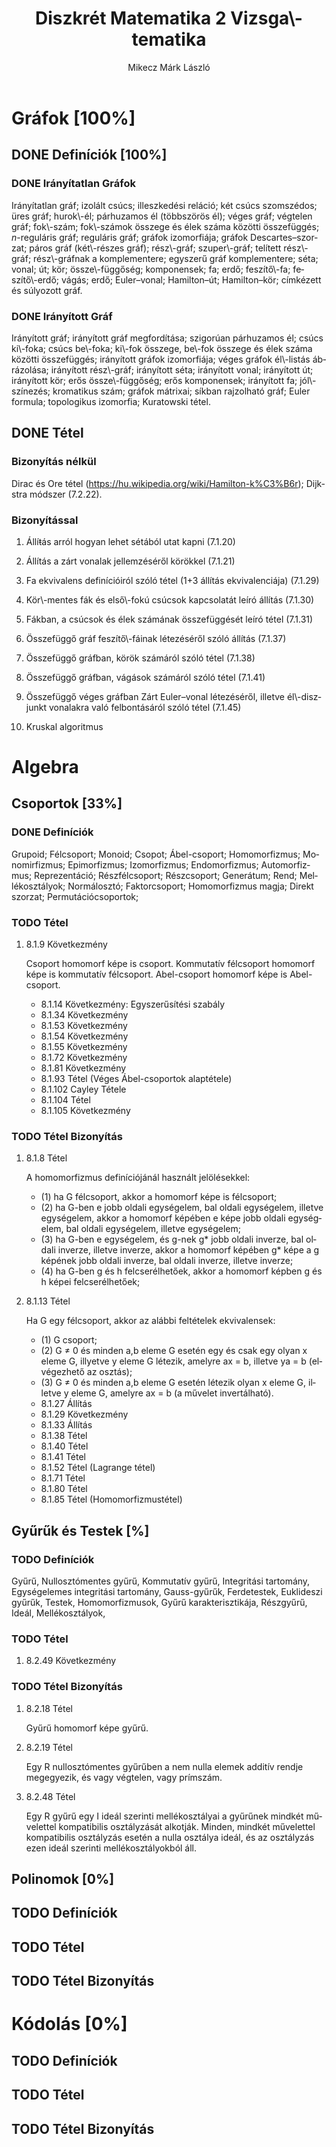 # -*- mode: org; mode: flyspell; ispell-local-dictionary: "hu" -*-
#+TITLE: Diszkrét Matematika 2 Vizsga\-tematika
#+AUTHOR: Mikecz Márk László
#+EMAIL: mikecz.mark.laszlo[at]gmail[dot]com
#+LANGUAGE: hu

* Gráfok [100%]
** DONE Definíciók [100%]
*** DONE Irányítatlan Gráfok
    Irányítatlan gráf; izolált csúcs; illeszkedési reláció; két csúcs
    szomszédos; üres gráf; hurok\-él; párhuzamos él (többszörös él);
    véges gráf; végtelen gráf; fok\-szám; fok\-számok összege és élek
    száma közötti összefüggés; \(n\)-reguláris gráf; reguláris gráf;
    gráfok izomorfiája; gráfok Descartes--szorzat; páros gráf
    (két\-részes gráf); rész\-gráf; szuper\-gráf; telített rész\-gráf;
    rész\-gráfnak a komplementere; egyszerű gráf komplementere; séta;
    vonal; út; kör; össze\-függőség; komponensek; fa; erdő;
    feszítő\-fa; feszítő\-erdő; vágás; erdő; Euler--vonal;
    Hamilton--út; Hamilton--kör; címkézett és súlyozott gráf.
*** DONE Irányított Gráf
    Irányított gráf; irányított gráf megfordítása; szigorúan
    párhuzamos él; csúcs ki\-foka; csúcs be\-foka; ki\-fok összege,
    be\-fok összege és élek száma közötti összefüggés; irányított
    gráfok izomorfiája; véges gráfok él\-listás ábrázolása; irányított
    rész\-gráf; irányított séta; irányított vonal; irányított út;
    irányított kör; erős össze\-függőség; erős komponensek; irányított
    fa; jól\-színezés; kromatikus szám; gráfok mátrixai; síkban
    rajzolható gráf; Euler formula; topologikus izomorfia; Kuratowski
    tétel.
** DONE Tétel 
*** Bizonyítás nélkül
    Dirac és Ore tétel
     (https://hu.wikipedia.org/wiki/Hamilton-k%C3%B6r); Dijkstra
     módszer (7.2.22).
*** Bizonyítással
**** Állíŧás arról hogyan lehet sétából utat kapni (7.1.20)
**** Állítás a zárt vonalak jellemzéséről körökkel (7.1.21)
**** Fa ekvivalens definícióiról szóló tétel (1+3 állítás ekvivalenciája) (7.1.29)
**** Kör\-mentes fák és első\-fokú csúcsok kapcsolatát leíró állítás (7.1.30)
**** Fákban, a csúcsok és élek számának összefüggését leíró tétel (7.1.31)
**** Összefüggő gráf feszítő\-fáinak létezéséről szóló állítás (7.1.37)
**** Összefüggő gráfban, körök számáról szóló tétel (7.1.38)
**** Összefüggő gráfban, vágások számáról szóló tétel (7.1.41)
**** Összefüggő véges gráfban Zárt Euler--vonal létezéséről, illetve él\-diszjunkt vonalakra való felbontásáról szóló tétel (7.1.45)
**** Kruskal algoritmus
* Algebra
** Csoportok [33%]
*** DONE Definíciók 
    Grupoid; Félcsoport; Monoid; Csopot; Ábel-csoport; Homomorfizmus;
    Monomirfizmus; Epimorfizmus; Izomorfizmus; Endomorfizmus;
    Automorfizmus; Reprezentáció; Részfélcsoport; Részcsoport;
    Generátum; Rend; Mellékosztályok; Normálosztó; Faktorcsoport;
    Homomorfizmus magja; Direkt szorzat; Permutációcsoportok;
*** TODO Tétel
**** 8.1.9 Következmény
     Csoport homomorf képe is csoport. Kommutatív félcsoport homomorf
     képe is kommutatív félcsoport. Abel-csoport homomorf képe is
     Abel-csoport.
     + 8.1.14 Következmény: Egyszerűsítési szabály
     + 8.1.34 Következmény
     + 8.1.53 Következmény
     + 8.1.54 Következmény
     + 8.1.55 Következmény
     + 8.1.72 Következmény
     + 8.1.81 Következmény
     + 8.1.93 Tétel (Véges Ábel-csoportok alaptétele)
     + 8.1.102 Cayley Tétele
     + 8.1.104 Tétel
     + 8.1.105 Következmény
*** TODO Tétel Bizonyítás
**** 8.1.8 Tétel
     A homomorfizmus definíciójánál használt jelölésekkel:
     + (1) ha G félcsoport, akkor a homomorf képe is félcsoport;
     + (2) ha G-ben e jobb oldali egységelem, bal oldali egységelem,
       illetve egységelem, akkor a homomorf képében e képe jobb oldali
       egységelem, bal oldali egységelem, illetve egységelem;
     + (3) ha G-ben e egységelem, és g-nek g* jobb oldali inverze, bal
       oldali inverze, illetve inverze, akkor a homomorf képében g*
       képe a g képének jobb oldali inverze, bal oldali inverze,
       illetve inverze;
     + (4) ha G-ben g és h felcserélhetőek, akkor a homomorf képben g
       és h képei felcserélhetőek;
**** 8.1.13 Tétel
     Ha G egy félcsoport, akkor az alábbi feltételek ekvivalensek:
     + (1) G csoport;
     + (2) G $\neq$ 0 és minden a,b eleme G esetén egy és csak egy
       olyan x eleme G, illyetve y eleme G létezik, amelyre ax = b,
       illetve ya = b (elvégezhető az osztás);
     + (3) G $\neq$ 0 és minden a,b eleme G esetén létezik olyan x
       eleme G, illetve y eleme G, amelyre ax = b (a művelet
       invertálható).
     + 8.1.27 Állítás
     + 8.1.29 Következmény
     + 8.1.33 Állítás
     + 8.1.38 Tétel
     + 8.1.40 Tétel
     + 8.1.41 Tétel
     + 8.1.52 Tétel (Lagrange tétel)
     + 8.1.71 Tétel
     + 8.1.80 Tétel
     + 8.1.85 Tétel (Homomorfizmustétel)
** Gyűrűk és Testek [%]
*** TODO Definíciók
    Gyűrű, Nullosztómentes gyűrű, Kommutatív gyűrű, Integritási
    tartomány, Egységelemes integritási tartomány, Gauss-gyűrűk,
    Ferdetestek, Euklideszi gyűrűk, Testek, Homomorfizmusok, Gyűrű
    karakterisztikája, Részgyűrű, Ideál, Mellékosztályok,
*** TODO Tétel
**** 8.2.49 Következmény
*** TODO Tétel Bizonyítás
**** 8.2.18 Tétel
     Gyűrű homomorf képe gyűrű.
**** 8.2.19 Tétel 
     Egy R nullosztómentes gyűrűben a nem nulla elemek additív rendje
     megegyezik, és vagy végtelen, vagy prímszám.
**** 8.2.48 Tétel
     Egy R gyűrű egy I ideál szerinti mellékosztályai a gyűrűnek
     mindkét művelettel kompatibilis osztályzását alkotják.  Minden,
     mindkét művelettel kompatibilis osztályzás esetén a nulla
     osztálya ideál, és az osztályzás ezen ideál szerinti
     mellékosztályokból áll.
** Polinomok [0%]
** TODO Definíciók
** TODO Tétel
** TODO Tétel Bizonyítás
* Kódolás [0%]
** TODO Definíciók
** TODO Tétel
** TODO Tétel Bizonyítás
